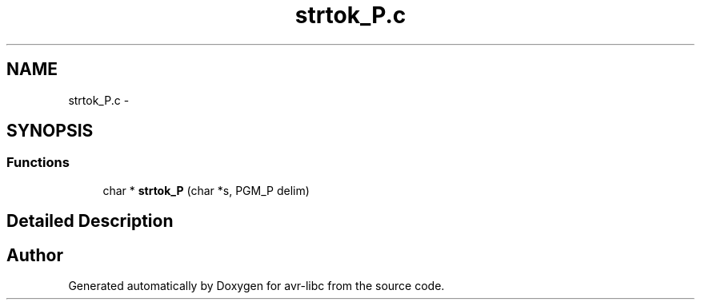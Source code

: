 .TH "strtok_P.c" 3 "7 Oct 2015" "Version 1.8.0svn" "avr-libc" \" -*- nroff -*-
.ad l
.nh
.SH NAME
strtok_P.c \- 
.SH SYNOPSIS
.br
.PP
.SS "Functions"

.in +1c
.ti -1c
.RI "char * \fBstrtok_P\fP (char *s, PGM_P delim)"
.br
.in -1c
.SH "Detailed Description"
.PP 

.SH "Author"
.PP 
Generated automatically by Doxygen for avr-libc from the source code.
